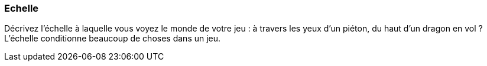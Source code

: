=== Echelle
****
Décrivez l’échelle à laquelle vous voyez le monde de votre jeu : à travers les yeux d’un piéton, du haut d’un dragon en vol ? L’échelle conditionne beaucoup de choses dans un jeu.
**** 
